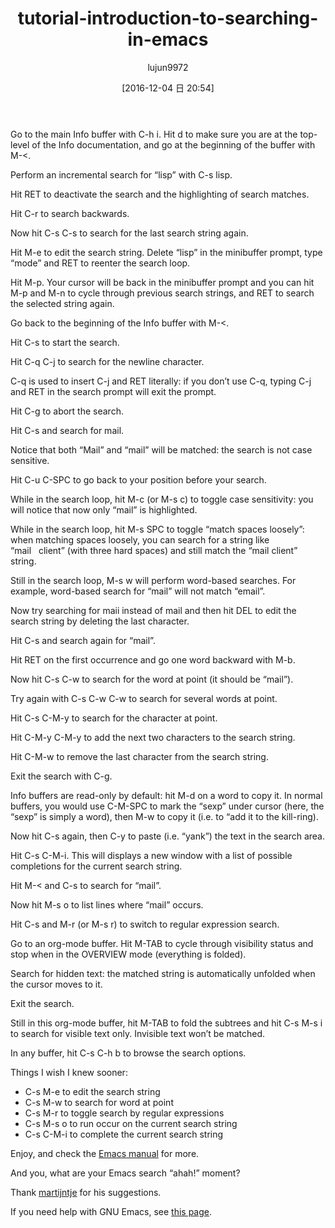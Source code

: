 #+TITLE: tutorial-introduction-to-searching-in-emacs
#+URL: https://emacs-doctor.com/tutorial-introduction-searching-emacs.html  
#+AUTHOR: lujun9972
#+TAGS: raw
#+DATE: [2016-12-04 日 20:54]
#+LANGUAGE:  zh-CN
#+OPTIONS:  H:6 num:nil toc:t \n:nil ::t |:t ^:nil -:nil f:t *:t <:nil


Go to the main Info buffer with C-h i. Hit d to make sure you are at the
top-level of the Info documentation, and go at the beginning of the buffer
with M-<.

Perform an incremental search for “lisp” with C-s lisp.

[[https://emacs-doctor.com/img/2016-11-07-emacs-search-lisp.png]]

Hit RET to deactivate the search and the highlighting of search matches.

Hit C-r to search backwards.

Now hit C-s C-s to search for the last search string again.

Hit M-e to edit the search string. Delete “lisp” in the minibuffer prompt,
type “mode” and RET to reenter the search loop.

[[https://emacs-doctor.com/img/2016-11-07-emacs-search-mode.png]]

Hit M-p. Your cursor will be back in the minibuffer prompt and you can hit M-p
and M-n to cycle through previous search strings, and RET to search the
selected string again.

Go back to the beginning of the Info buffer with M-<.

Hit C-s to start the search.

Hit C-q C-j to search for the newline character.

C-q is used to insert C-j and RET literally: if you don’t use C-q, typing C-j
and RET in the search prompt will exit the prompt.

Hit C-g to abort the search.

Hit C-s and search for mail.

Notice that both “Mail” and “mail” will be matched: the search is not case
sensitive.

Hit C-u C-SPC to go back to your position before your search.

While in the search loop, hit M-c (or M-s c) to toggle case sensitivity: you
will notice that now only “mail” is highlighted.

While in the search loop, hit M-s SPC to toggle “match spaces loosely”: when
matching spaces loosely, you can search for a string like “mail   client”
(with three hard spaces) and still match the “mail client” string.

[[https://emacs-doctor.com/img/2016-11-07-emacs-search-loosely.png]]

Still in the search loop, M-s w will perform word-based searches. For example,
word-based search for “mail” will not match “email”.

Now try searching for maii instead of mail and then hit DEL to edit the search
string by deleting the last character.

Hit C-s and search again for “mail”.

Hit RET on the first occurrence and go one word backward with M-b.

Now hit C-s C-w to search for the word at point (it should be “mail”).

Try again with C-s C-w C-w to search for several words at point.

Hit C-s C-M-y to search for the character at point.

Hit C-M-y C-M-y to add the next two characters to the search string.

Hit C-M-w to remove the last character from the search string.

Exit the search with C-g.

Info buffers are read-only by default: hit M-d on a word to copy it. In normal
buffers, you would use C-M-SPC to mark the “sexp” under cursor (here, the
“sexp” is simply a word), then M-w to copy it (i.e. to “add it to the
kill-ring).

Now hit C-s again, then C-y to paste (i.e. “yank”) the text in the search
area.

Hit C-s C-M-i. This will displays a new window with a list of possible
completions for the current search string.

[[https://emacs-doctor.com/img/2016-11-07-emacs-search-completion.png]]

Hit M-< and C-s to search for “mail”.

Now hit M-s o to list lines where “mail” occurs.

[[https://emacs-doctor.com/img/2016-11-07-emacs-search-occur.png]]

Hit C-s and M-r (or M-s r) to switch to regular expression search.

Go to an org-mode buffer. Hit M-TAB to cycle through visibility status and
stop when in the OVERVIEW mode (everything is folded).

Search for hidden text: the matched string is automatically unfolded when the
cursor moves to it.

Exit the search.

Still in this org-mode buffer, hit M-TAB to fold the subtrees and hit C-s M-s
i to search for visible text only. Invisible text won’t be matched.

In any buffer, hit C-s C-h b to browse the search options.

Things I wish I knew sooner:

+ C-s M-e to edit the search string
+ C-s M-w to search for word at point
+ C-s M-r to toggle search by regular expressions
+ C-s M-s o to run occur on the current search string
+ C-s C-M-i to complete the current search string

Enjoy, and check the [[https://www.gnu.org/software/emacs/manual/html_node/emacs/Incremental-Search.html][Emacs manual]] for more.

And you, what are your Emacs search “ahah!” moment?

Thank [[https://www.reddit.com/r/emacs/comments/5bkp0g/tutorial_introduction_to_searching_in_emacs/d9pdd0x/][martijntje]] for his suggestions.

If you need help with GNU Emacs, see [[https://emacs-doctor.com/emacs-training][this page]].
